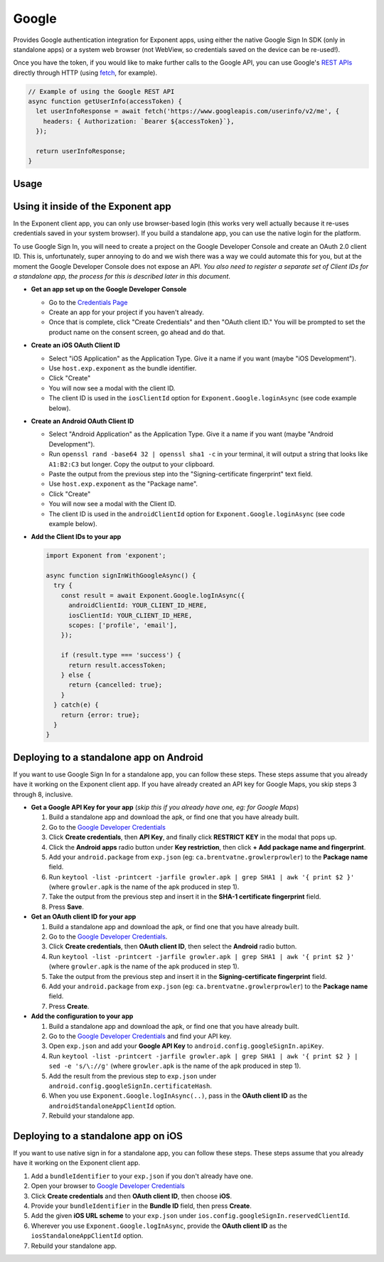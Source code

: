 Google
======

Provides Google authentication integration for Exponent apps, using either
the native Google Sign In SDK (only in standalone apps) or a system web browser
(not WebView, so credentials saved on the device can be re-used!).

Once you have the token, if you would like to make further calls to the Google API,
you can use Google's `REST APIs
<https://developers.google.com/apis-explorer/>`_ directly through HTTP (using
`fetch <https://facebook.github.io/react-native/docs/network.html#fetch>`_, for
example).

.. code-block:: javascript

  // Example of using the Google REST API
  async function getUserInfo(accessToken) {
    let userInfoResponse = await fetch('https://www.googleapis.com/userinfo/v2/me', {
      headers: { Authorization: `Bearer ${accessToken}`},
    });

    return userInfoResponse;
  }

Usage
-----

.. function:: Exponent.Google.logInAsync(options)

  Prompts the user to log into Google and grants your app permission
  to access some of their Google data, as specified by the scopes.

   :param object options:
      A map of options:

      * **behavior** (*string*) -- The type of behavior to use for login,
        either ``web`` or ``system``. Native (``system``) can only be used
        inside of a standalone app when built using the steps described below.
        Default is ``web`` inside of Exponent app, and ``system`` in
        standalone. The only case where you would need to change this is if
        you would prefer to use ``web`` inside of a standalone app.

      * **scopes** (*array*) -- An array specifying the scopes to ask
        for from Google for this login (`more information here <https://gsuite-developers.googleblog.com/2012/01/tips-on-using-apis-discovery-service.html>`_).
        Default scopes are ``['profile', 'email']``.

      * **androidClientId** (*string*) -- The Android client id registered with Google for use in the Exponent client app.

      * **iosClientId** (*string*) -- The iOS client id registered with Google for use in the Exponent client app.

      * **androidStandaloneAppClientId** (*string*) -- The Android client id registered with Google for use in a standalone app.

      * **iosStandaloneAppClientId** (*string*) -- The iOS client id registered with Google for use in a standalone app.

   :returns:
      If the user or Google cancelled the login, returns ``{ type: 'cancel' }``.

      Otherwise, returns ``{ type: 'success', accessToken, idToken, refreshToken,
      serverAuthCode, user: {...profileInformation} }``. ``accessToken`` is a string
      giving the access token to use with Google HTTP API requests.

Using it inside of the Exponent app
-----------------------------------

In the Exponent client app, you can only use browser-based login (this works very well
actually because it re-uses credentials saved in your system browser). If you build
a standalone app, you can use the native login for the platform.

To use Google Sign In, you will need to create a project on the Google
Developer Console and create an OAuth 2.0 client ID. This is, unfortunately,
super annoying to do and we wish there was a way we could automate this for
you, but at the moment the Google Developer Console does not expose an API.
*You also need to register a separate set of Client IDs for a standalone app,
the process for this is described later in this document*.

- **Get an app set up on the Google Developer Console**

  * Go to the `Credentials Page <https://console.developers.google.com/apis/credentials>`_
  * Create an app for your project if you haven't already.
  * Once that is complete, click "Create Credentials" and then "OAuth client ID." You will be prompted to set the product name on the consent screen, go ahead and do that.

- **Create an iOS OAuth Client ID**

  * Select "iOS Application" as the Application Type. Give it a name if you want (maybe "iOS Development").
  * Use ``host.exp.exponent`` as the bundle identifier.
  * Click "Create"
  * You will now see a modal with the client ID.
  * The client ID is used in the ``iosClientId`` option for ``Exponent.Google.loginAsync`` (see code example below).

- **Create an Android OAuth Client ID**

  * Select "Android Application" as the Application Type. Give it a name if you want (maybe "Android Development").
  * Run ``openssl rand -base64 32 | openssl sha1 -c`` in your terminal, it will
    output a string that looks like ``A1:B2:C3`` but longer. Copy the output to
    your clipboard.
  * Paste the output from the previous step into the "Signing-certificate fingerprint" text field.
  * Use ``host.exp.exponent`` as the "Package name".
  * Click "Create"
  * You will now see a modal with the Client ID.
  * The client ID is used in the ``androidClientId`` option for ``Exponent.Google.loginAsync`` (see code example below).


- **Add the Client IDs to your app**

  .. code-block:: javascript

    import Exponent from 'exponent';

    async function signInWithGoogleAsync() {
      try {
        const result = await Exponent.Google.logInAsync({
          androidClientId: YOUR_CLIENT_ID_HERE,
          iosClientId: YOUR_CLIENT_ID_HERE,
          scopes: ['profile', 'email'],
        });

        if (result.type === 'success') {
          return result.accessToken;
        } else {
          return {cancelled: true};
        }
      } catch(e) {
        return {error: true};
      }
    }

Deploying to a standalone app on Android
----------------------------------------

If you want to use Google Sign In for a standalone app, you can follow these
steps. These steps assume that you already have it working on the Exponent client app.
If you have already created an API key for Google Maps, you skip steps 3 through 8,
inclusive.

- **Get a Google API Key for your app** (*skip this if you already have one, eg: for Google Maps*)

  1. Build a standalone app and download the apk, or find one that you have already built.
  2. Go to the `Google Developer Credentials <https://console.developers.google.com/apis/credentials>`_
  3. Click **Create credentials**, then **API Key**, and finally click **RESTRICT KEY** in the modal that pops up.
  4. Click the **Android apps** radio button under **Key restriction**, then click **+ Add package name and fingerprint**.
  5. Add your ``android.package`` from ``exp.json`` (eg: ``ca.brentvatne.growlerprowler``) to the **Package name** field.
  6. Run ``keytool -list -printcert -jarfile growler.apk | grep SHA1 | awk '{ print $2 }'`` (where ``growler.apk`` is the name of the apk produced in step 1).
  7. Take the output from the previous step and insert it in the **SHA-1 certificate fingerprint** field.
  8. Press **Save**.

- **Get an OAuth client ID for your app**

  1. Build a standalone app and download the apk, or find one that you have already built.
  2. Go to the `Google Developer Credentials <https://console.developers.google.com/apis/credentials>`_.
  3. Click **Create credentials**, then **OAuth client ID**, then select the **Android** radio button.
  4. Run ``keytool -list -printcert -jarfile growler.apk | grep SHA1 | awk '{ print $2 }'`` (where ``growler.apk`` is the name of the apk produced in step 1).
  5. Take the output from the previous step and insert it in the **Signing-certificate fingerprint** field.
  6. Add your ``android.package`` from ``exp.json`` (eg: ``ca.brentvatne.growlerprowler``) to the **Package name** field.
  7. Press **Create**.

- **Add the configuration to your app**

  1. Build a standalone app and download the apk, or find one that you have already built.
  2. Go to the `Google Developer Credentials <https://console.developers.google.com/apis/credentials>`_ and find your API key.
  3. Open ``exp.json`` and add your **Google API Key** to ``android.config.googleSignIn.apiKey``.
  4. Run ``keytool -list -printcert -jarfile growler.apk | grep SHA1 | awk '{ print $2 } | sed -e 's/\://g'`` (where ``growler.apk`` is the name of the apk produced in step 1).
  5. Add the result from the previous step to ``exp.json`` under ``android.config.googleSignIn.certificateHash``.
  6. When you use ``Exponent.Google.logInAsync(..)``, pass in the **OAuth client ID** as the ``androidStandaloneAppClientId`` option.
  7. Rebuild your standalone app.

Deploying to a standalone app on iOS
------------------------------------

If you want to use native sign in for a standalone app, you can follow these
steps. These steps assume that you already have it working on the Exponent
client app.

1. Add a ``bundleIdentifier`` to your ``exp.json`` if you don't already have one.
2. Open your browser to `Google Developer Credentials <https://console.developers.google.com/apis/credentials>`_
3. Click **Create credentials** and then **OAuth client ID**, then choose **iOS**.
4. Provide your ``bundleIdentifier`` in the **Bundle ID** field, then press **Create**.
5. Add the given **iOS URL scheme** to your ``exp.json`` under ``ios.config.googleSignIn.reservedClientId``.
6. Wherever you use ``Exponent.Google.logInAsync``, provide the **OAuth client ID** as the ``iosStandaloneAppClientId`` option.
7. Rebuild your standalone app.
